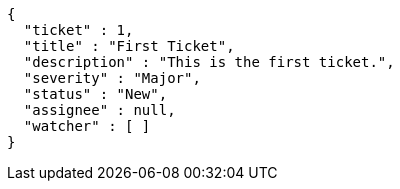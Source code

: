 [source,options="nowrap"]
----
{
  "ticket" : 1,
  "title" : "First Ticket",
  "description" : "This is the first ticket.",
  "severity" : "Major",
  "status" : "New",
  "assignee" : null,
  "watcher" : [ ]
}
----